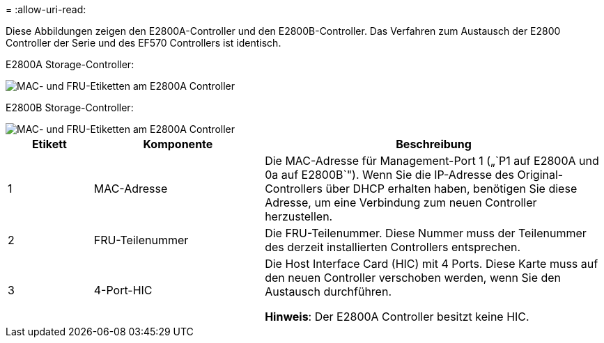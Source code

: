 = 
:allow-uri-read: 


Diese Abbildungen zeigen den E2800A-Controller und den E2800B-Controller. Das Verfahren zum Austausch der E2800 Controller der Serie und des EF570 Controllers ist identisch.

E2800A Storage-Controller:

image::../media/e2800_labels_on_controller.gif[MAC- und FRU-Etiketten am E2800A Controller]

E2800B Storage-Controller:

image::../media/e2800B_labels_on_controller.gif[MAC- und FRU-Etiketten am E2800A Controller]

[cols="1a,2a,4a"]
|===
| Etikett | Komponente | Beschreibung 


 a| 
1
 a| 
MAC-Adresse
 a| 
Die MAC-Adresse für Management-Port 1 („`P1 auf E2800A und 0a auf E2800B`"). Wenn Sie die IP-Adresse des Original-Controllers über DHCP erhalten haben, benötigen Sie diese Adresse, um eine Verbindung zum neuen Controller herzustellen.



 a| 
2
 a| 
FRU-Teilenummer
 a| 
Die FRU-Teilenummer. Diese Nummer muss der Teilenummer des derzeit installierten Controllers entsprechen.



 a| 
3
 a| 
4-Port-HIC
 a| 
Die Host Interface Card (HIC) mit 4 Ports. Diese Karte muss auf den neuen Controller verschoben werden, wenn Sie den Austausch durchführen.

*Hinweis*: Der E2800A Controller besitzt keine HIC.

|===